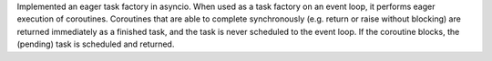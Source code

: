 Implemented an eager task factory in asyncio.
When used as a task factory on an event loop, it performs eager execution of
coroutines. Coroutines that are able to complete synchronously (e.g. return or
raise without blocking) are returned immediately as a finished task, and the
task is never scheduled to the event loop. If the coroutine blocks, the
(pending) task is scheduled and returned.
